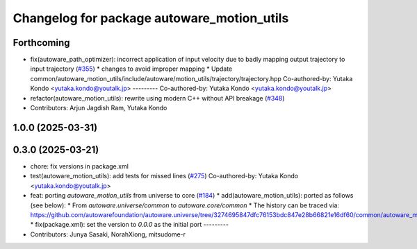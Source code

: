 ^^^^^^^^^^^^^^^^^^^^^^^^^^^^^^^^^^^^^^^^^^^
Changelog for package autoware_motion_utils
^^^^^^^^^^^^^^^^^^^^^^^^^^^^^^^^^^^^^^^^^^^

Forthcoming
-----------
* fix(autoware_path_optimizer): incorrect application of input velocity due to badly mapping output trajectory to input trajectory (`#355 <https://github.com/youtalk/autoware_core/issues/355>`_)
  * changes to avoid improper mapping
  * Update common/autoware_motion_utils/include/autoware/motion_utils/trajectory/trajectory.hpp
  Co-authored-by: Yutaka Kondo <yutaka.kondo@youtalk.jp>
  ---------
  Co-authored-by: Yutaka Kondo <yutaka.kondo@youtalk.jp>
* refactor(autoware_motion_utils): rewrite using modern C++ without API breakage (`#348 <https://github.com/youtalk/autoware_core/issues/348>`_)
* Contributors: Arjun Jagdish Ram, Yutaka Kondo

1.0.0 (2025-03-31)
------------------

0.3.0 (2025-03-21)
------------------
* chore: fix versions in package.xml
* test(autoware_motion_utils): add tests for missed lines (`#275 <https://github.com/autowarefoundation/autoware.core/issues/275>`_)
  Co-authored-by: Yutaka Kondo <yutaka.kondo@youtalk.jp>
* feat: porting `autoware_motion_utils` from universe to core (`#184 <https://github.com/autowarefoundation/autoware.core/issues/184>`_)
  * add(autoware_motion_utils): ported as follows (see below):
  * From `autoware.universe/common` to `autoware.core/common`
  * The history can be traced via:
  https://github.com/autowarefoundation/autoware.universe/tree/3274695847dfc76153bdc847e28b66821e16df60/common/autoware_motion_utils
  * fix(package.xml): set the version to `0.0.0` as the initial port
  ---------
* Contributors: Junya Sasaki, NorahXiong, mitsudome-r
